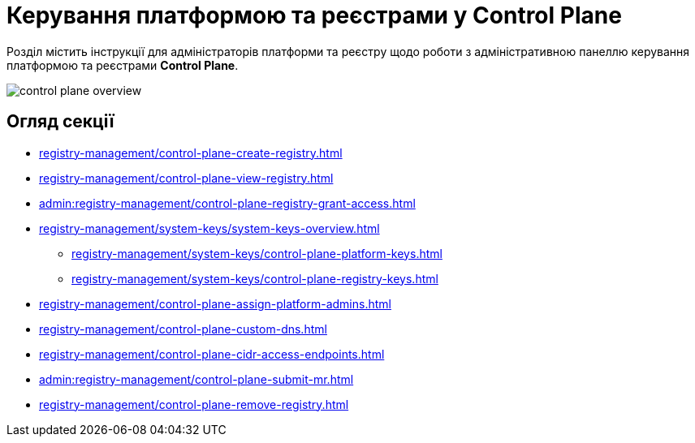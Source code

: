 = Керування платформою та реєстрами у Control Plane

Розділ містить інструкції для адміністраторів платформи та реєстру щодо роботи з адміністративною панеллю керування платформою та реєстрами *Control Plane*.

image::registry-management/control-plane-overview.png[]

== Огляд секції

* xref:registry-management/control-plane-create-registry.adoc[]
* xref:registry-management/control-plane-view-registry.adoc[]
* xref:admin:registry-management/control-plane-registry-grant-access.adoc[]
* xref:registry-management/system-keys/system-keys-overview.adoc[]
** xref:registry-management/system-keys/control-plane-platform-keys.adoc[]
** xref:registry-management/system-keys/control-plane-registry-keys.adoc[]
* xref:registry-management/control-plane-assign-platform-admins.adoc[]
* xref:registry-management/control-plane-custom-dns.adoc[]
* xref:registry-management/control-plane-cidr-access-endpoints.adoc[]
* xref:admin:registry-management/control-plane-submit-mr.adoc[]
* xref:registry-management/control-plane-remove-registry.adoc[]

